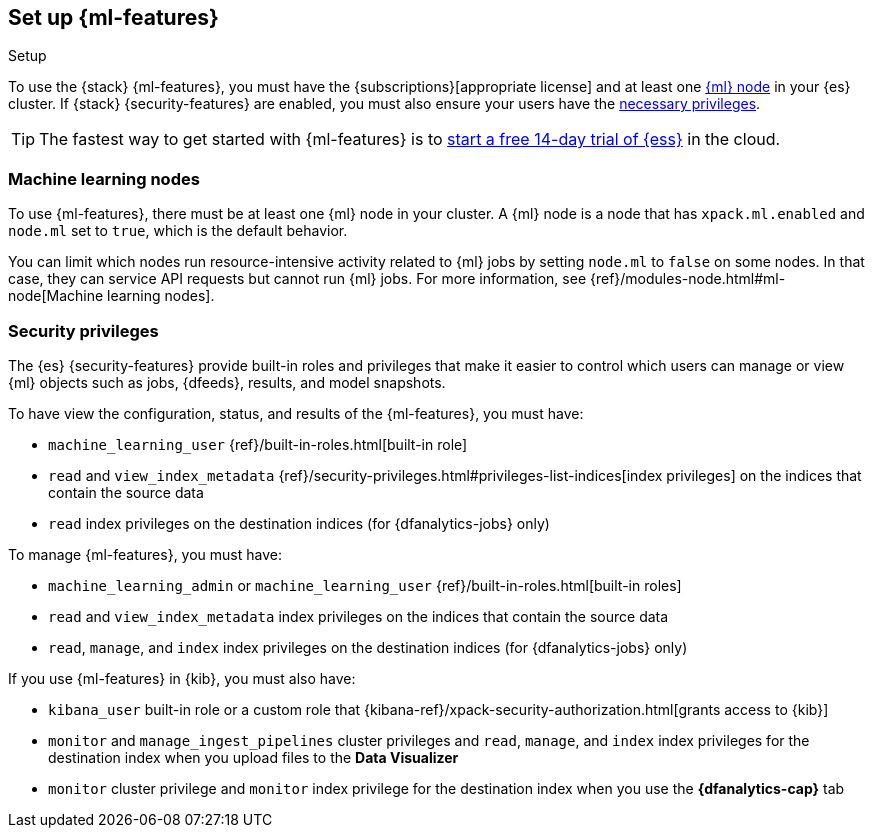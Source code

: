 [role="xpack"]
[[setup]]
== Set up {ml-features}
++++
<titleabbrev>Setup</titleabbrev>
++++

To use the {stack} {ml-features}, you must have the
{subscriptions}[appropriate license] and at least one <<ml-nodes,{ml} node>> in
your {es} cluster. If {stack} {security-features} are enabled, you must also
ensure your users have the <<setup-privileges,necessary privileges>>.

TIP: The fastest way to get started with {ml-features} is to
https://www.elastic.co/cloud/elasticsearch-service/signup[start a free 14-day
trial of {ess}] in the cloud.

[discrete]
[[ml-nodes]]
=== Machine learning nodes

To use {ml-features}, there must be at least one {ml} node in your cluster. A
{ml} node is a node that has `xpack.ml.enabled` and `node.ml` set to `true`,
which is the default behavior.

You can limit which nodes run resource-intensive activity related to {ml} jobs
by setting `node.ml` to `false` on some nodes. In that case, they can service
API requests but cannot run {ml} jobs. For more information, see
{ref}/modules-node.html#ml-node[Machine learning nodes].

[discrete]
[[setup-privileges]]
=== Security privileges

The {es} {security-features} provide built-in roles and privileges that make it
easier to control which users can manage or view {ml} objects such as jobs,
{dfeeds}, results, and model snapshots. 

To have view the configuration, status, and results of the {ml-features}, you
must have:

* `machine_learning_user` {ref}/built-in-roles.html[built-in role]
* `read` and `view_index_metadata`
{ref}/security-privileges.html#privileges-list-indices[index privileges] on the
indices that contain the source data
* `read` index privileges on the destination indices
(for {dfanalytics-jobs} only)

To manage {ml-features}, you must have:

* `machine_learning_admin` or `machine_learning_user`
{ref}/built-in-roles.html[built-in roles]
* `read` and `view_index_metadata` index privileges on the indices that
contain the source data
* `read`, `manage`, and `index` index privileges on the destination indices
(for {dfanalytics-jobs} only)

If you use {ml-features} in {kib}, you must also have:

* `kibana_user` built-in role or a custom role that
{kibana-ref}/xpack-security-authorization.html[grants access to {kib}]
* `monitor` and `manage_ingest_pipelines` cluster privileges and `read`,
`manage`, and `index` index privileges for the destination index when you upload
files to the *Data Visualizer*
* `monitor` cluster privilege and `monitor` index privilege for the
destination index when you use the *{dfanalytics-cap}* tab